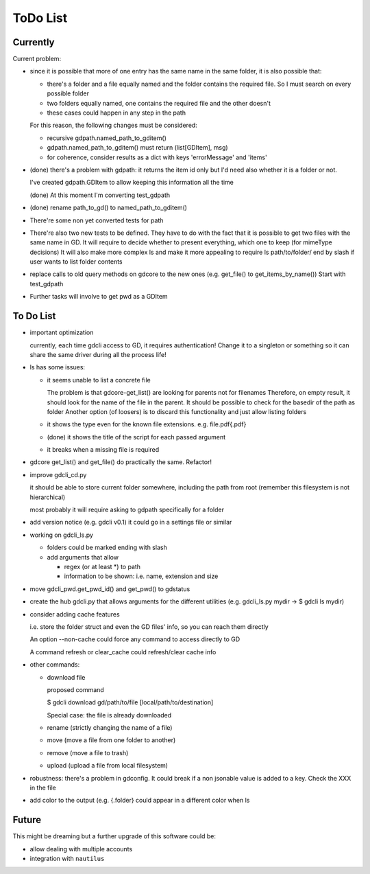 #########
ToDo List
#########

Currently
=========

Current problem:

- since it is possible that more of one entry has the same name in the same folder, it is also possible that:

  - there's a folder and a file equally named and the folder contains the required file. So I must search on every possible folder

  - two folders equally named, one contains the required file and the other doesn't

  - these cases could happen in any step in the path

  For this reason, the following changes must be considered:

  - recursive gdpath.named_path_to_gditem()

  - gdpath.named_path_to_gditem() must return (list[GDItem], msg)

  - for coherence, consider results as a dict with keys 'errorMessage' and 'items'

- (done) there's a problem with gdpath: it returns the item id only but I'd need
  also whether it is a folder or not.

  I've created gdpath.GDItem to allow keeping this information all the time

  (done) At this moment I'm converting test_gdpath

- (done) rename path_to_gd() to named_path_to_gditem()

- There're some non yet converted tests for path

- There're also two new tests to be defined. They have to do with the fact that it is possible to get two files with the same name in GD.
  It will require to decide whether to present everything, which one to keep (for mimeType decisions)
  It will also make more complex ls and make it more appealing to require ls path/to/folder/ end by slash if user wants to list folder contents

- replace calls to old query methods on gdcore to the new ones (e.g. get_file() to get_items_by_name())
  Start with test_gdpath

- Further tasks will involve to get pwd as a GDItem



To Do List
==========

- important optimization

  currently, each time gdcli access to GD, it requires authentication!
  Change it to a singleton or something so it can share the same driver during all the process life!

- ls has some issues:

  - it seems unable to list a concrete file

    The problem is that gdcore-get_list() are looking for parents not for filenames
    Therefore, on empty result, it should look for the name of the file in the parent. It should be possible to check for the basedir of the path as folder
    Another option (of loosers) is to discard this functionality and just allow listing folders

  - it shows the type even for the known file extensions. e.g. file.pdf{.pdf}

  - (done) it shows the title of the script for each passed argument

  - it breaks when a missing file is required

- gdcore get_list() and get_file() do practically the same. Refactor!

- improve gdcli_cd.py

  it should be able to store current folder somewhere, including the path from
  root (remember this filesystem is not hierarchical)

  most probably it will require asking to gdpath specifically for a folder

- add version notice (e.g. gdcli v0.1) it could go in a settings file or
  similar

- working on gdcli_ls.py

  - folders could be marked ending with slash

  - add arguments that allow

    - regex (or at least *) to path

    - information to be shown: i.e. name, extension and size

- move gdcli_pwd.get_pwd_id() and get_pwd() to gdstatus

- create the hub gdcli.py that allows arguments for the different utilities
  (e.g. gdcli_ls.py mydir -> $ gdcli ls mydir)

- consider adding cache features

  i.e. store the folder struct and even the GD files' info, so you can reach them directly

  An option --non-cache could force any command to access directly to GD

  A command refresh or clear_cache could refresh/clear cache info

- other commands:

  - download file

    proposed command

    $ gdcli download gd/path/to/file [local/path/to/destination]

    Special case: the file is already downloaded

  - rename (strictly changing the name of a file)

  - move (move a file from one folder to another)

  - remove (move a file to trash)

  - upload (upload a file from local filesystem)

- robustness: there's a problem in gdconfig. It could break if a non
  jsonable value is added to a key. Check the XXX in the file

- add color to the output (e.g. {.folder} could appear in a different color when ls

Future
======

This might be dreaming but a further upgrade of this software could be:

- allow dealing with multiple accounts

- integration with ``nautilus``
